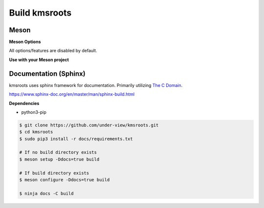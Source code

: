 Build kmsroots
==============

Meson
~~~~~

.. code-block::
        :linenos:

        $ meson setup [options] build
        $ ninja -C build -j$(nproc)
        $ sudo ninja -C build install

**Meson Options**

All options/features are disabled by default.

.. code-block::
        :linenos:

        c_std=c11
        buildtype=release
        default_library=shared
        gpu=integrated    # Default [discrete] Options: [integrated, discrete, cpu]
        kms=enabled       # Default [disabled]
        libseat=enabled   # Default [disabled]
        libinput=enabled  # Default [disabled]
        xcb=enabled       # Default [disabled]
        wayland=enabled   # Default [disabled]
        shaderc=enabled   # Default [disabled]
        debugging=enabled # Default [disabled]
        examples=true     # Default [false]
        tests=true        # Default [false]
        docs=true         # Default [false]

**Use with your Meson project**

.. code-block::
        :linenos:

        # Clone kmsroots or create a kmsroots.wrap under <source_root>/subprojects
        project('name', 'c')

        kmsroots_dep = dependency('kmsroots', fallback : 'kmsroots', 'kmsroots_dep')

        executable('exe', 'src/main.c', dependencies : kmsroots_dep)

Documentation (Sphinx)
~~~~~~~~~~~~~~~~~~~~~~

kmsroots uses sphinx framework for documentation. Primarily utilizing `The C Domain`_.

https://www.sphinx-doc.org/en/master/man/sphinx-build.html

**Dependencies**

- python3-pip

.. code-block::

        $ git clone https://github.com/under-view/kmsroots.git
        $ cd kmsroots
        $ sudo pip3 install -r docs/requirements.txt

        # If no build directory exists
        $ meson setup -Ddocs=true build

        # If build directory exists
        $ meson configure -Ddocs=true build

	$ ninja docs -C build

.. _The C Domain: https://www.sphinx-doc.org/en/master/usage/restructuredtext/domains.html#the-c-domain
